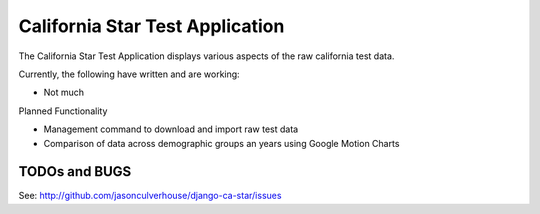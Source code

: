 ====================
California Star Test Application
====================

The California Star Test Application displays various aspects of the raw california test data.

Currently, the following have written and are working:

- Not much

Planned Functionality

- Management command to download and import raw test data
- Comparison of data across demographic groups an years using Google Motion
  Charts

TODOs and BUGS
==============
See: http://github.com/jasonculverhouse/django-ca-star/issues



